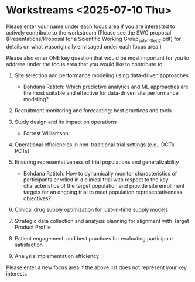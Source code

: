 * Workstreams <2025-07-10 Thu>
  Please enter your name under each focus area if you are interested to actively contribute to the workstream 
   (Please see the SWG proposal (Presentations/Proposal for a Scientific Working Group_submitted_2.pdf) for 
    details on what wasoriginally envisaged under each focus area.)

  Please also enter ONE key question that would be most important for you to address under the focus area
  that you would like to contribute to.

1. Site selection and performance modeling using data-driven approaches

  + Bohdana Ratitch: Which predictive analytics and ML approaches are the most suitable and effective 
    for data-driven site performance modeling?

2. Recruitment monitoring and forecasting: best practices and tools

3. Study design and its impact on operations

  + Forrest Williamson:

4. Operational efficiencies in non-traditional trial settings (e.g., DCTs, PCTs) 

5. Ensuring representativeness of trial populations and generalizability

  + Bohdana Ratitch: How to dynamically monitor characteristics of participants enrolled in a clinical trial 
    with respect to the key characteristics of the target population and provide site enrollment targets for an ongoing trial to meet population representativeness objectives?

6. Clinical drug supply optimization for just-in-time supply models

7. Strategic data collection and analysis planning for alignment with Target Product Profile

8. Patient engagement: and best practices for evaluating participant satisfaction

9. Analysis implementation efficiency

Please enter a new focus area if the above list does not represent your key interests
